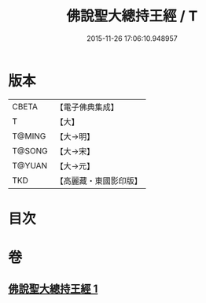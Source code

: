 #+TITLE: 佛說聖大總持王經 / T
#+DATE: 2015-11-26 17:06:10.948957
* 版本
 |     CBETA|【電子佛典集成】|
 |         T|【大】     |
 |    T@MING|【大→明】   |
 |    T@SONG|【大→宋】   |
 |    T@YUAN|【大→元】   |
 |       TKD|【高麗藏・東國影印版】|

* 目次
* 卷
** [[file:KR6j0602_001.txt][佛說聖大總持王經 1]]
